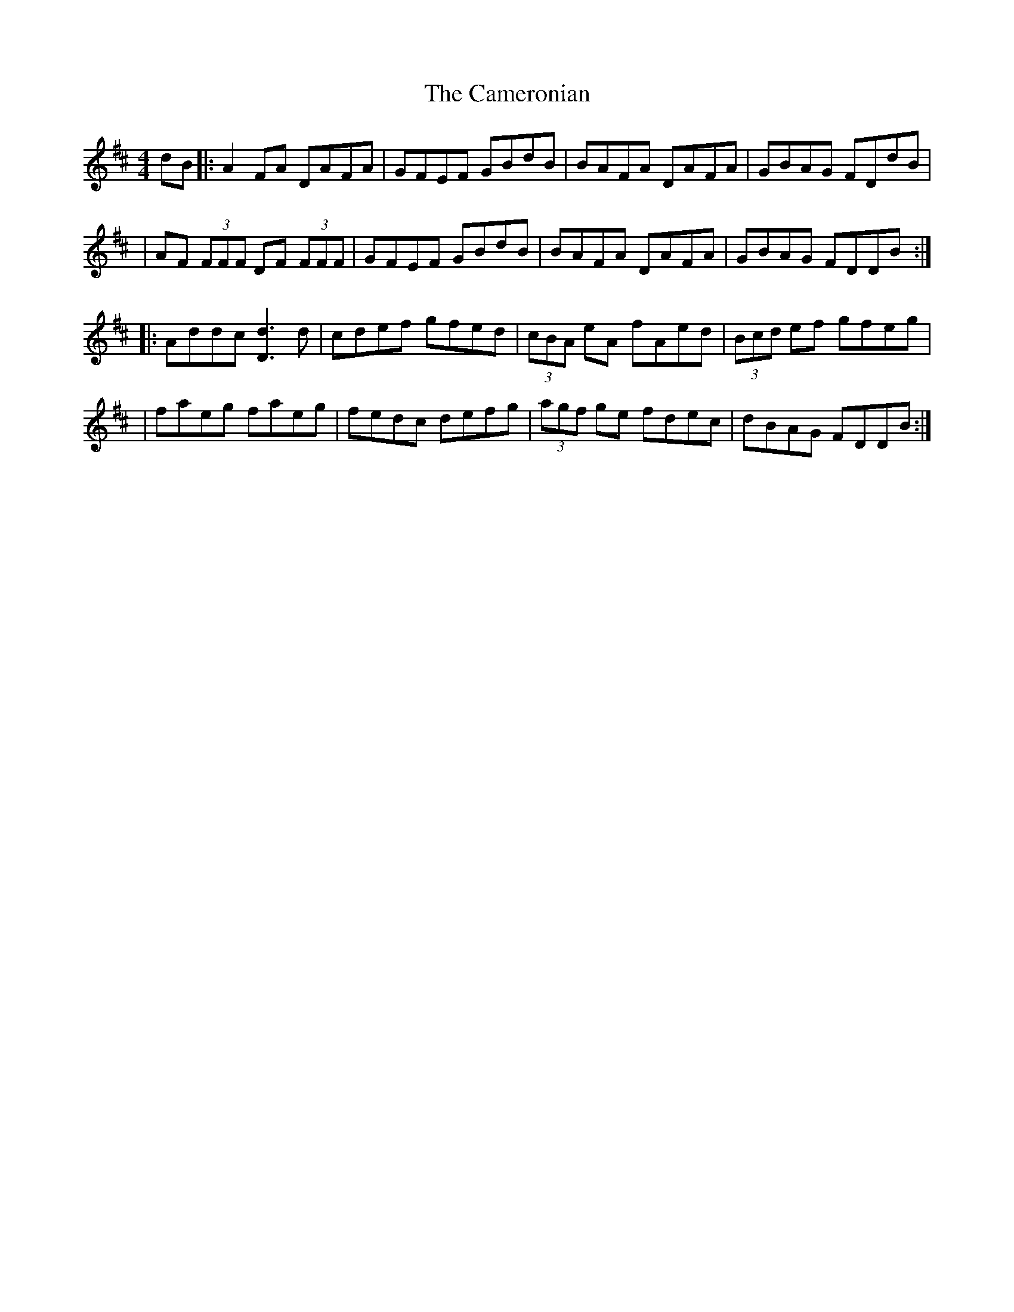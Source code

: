 X: 1
T: Cameronian, The
Z: Will Harmon
S: https://thesession.org/tunes/284#setting284
R: reel
M: 4/4
L: 1/8
K: Dmaj
dB|:A2 FA DAFA|GFEF GBdB|BAFA DAFA|GBAG FDdB|
|AF (3FFF DF (3FFF|GFEF GBdB|BAFA DAFA|GBAG FDDB:|
|:Addc [d3D3] d|cdef gfed|(3cBA eA fAed|(3Bcd ef gfeg|
|faeg faeg|fedc defg|(3agf ge fdec|dBAG FDDB:|
